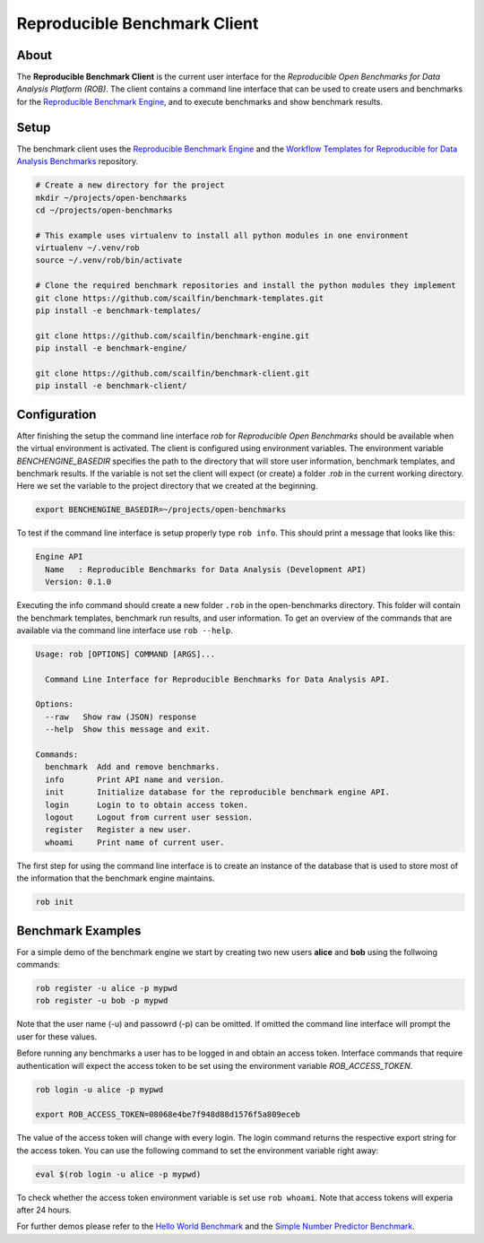 =============================
Reproducible Benchmark Client
=============================

.. image:: https://img.shields.io/badge/License-MIT-yellow.svg
   :target: https://github.com/scailfin/benchmark-client/blob/master/LICENSE


About
=====

The **Reproducible Benchmark Client** is the current user interface for the *Reproducible Open Benchmarks for Data Analysis Platform (ROB)*. The client contains a command line interface that can be used to create users and benchmarks for the `Reproducible Benchmark Engine <https://github.com/scailfin/benchmark-engine>`_, and to execute benchmarks and show benchmark results.


Setup
=====

The benchmark client uses the `Reproducible Benchmark Engine <https://github.com/scailfin/benchmark-engine>`_ and the `Workflow Templates for Reproducible for Data Analysis Benchmarks <https://github.com/scailfin/benchmark-templates>`_ repository.


.. code-block:: bash

    # Create a new directory for the project
    mkdir ~/projects/open-benchmarks
    cd ~/projects/open-benchmarks

    # This example uses virtualenv to install all python modules in one environment
    virtualenv ~/.venv/rob
    source ~/.venv/rob/bin/activate

    # Clone the required benchmark repositories and install the python modules they implement
    git clone https://github.com/scailfin/benchmark-templates.git
    pip install -e benchmark-templates/

    git clone https://github.com/scailfin/benchmark-engine.git
    pip install -e benchmark-engine/

    git clone https://github.com/scailfin/benchmark-client.git
    pip install -e benchmark-client/


Configuration
=============

After finishing the setup the command line interface `rob` for *Reproducible Open Benchmarks* should be available when the virtual environment is activated. The client is configured using environment variables. The environment variable `BENCHENGINE_BASEDIR` specifies the path to the directory that will store user information, benchmark templates, and benchmark results. If the variable is not set the client will expect (or create) a folder `.rob` in the current working directory. Here we set the variable to the project directory that we created at the beginning.

.. code-block:: bash

    export BENCHENGINE_BASEDIR=~/projects/open-benchmarks

To test if the command line interface is setup properly type ``rob info``. This should print a message that looks like this:

.. code-block:: console

    Engine API
      Name   : Reproducible Benchmarks for Data Analysis (Development API)
      Version: 0.1.0

Executing the info command should create a new folder ``.rob`` in the open-benchmarks directory. This folder will contain the benchmark templates, benchmark run results, and user information. To get an overview of the commands that are available via the command line interface use ``rob --help``.

.. code-block:: console

    Usage: rob [OPTIONS] COMMAND [ARGS]...
    
      Command Line Interface for Reproducible Benchmarks for Data Analysis API.
    
    Options:
      --raw   Show raw (JSON) response
      --help  Show this message and exit.
    
    Commands:
      benchmark  Add and remove benchmarks.
      info       Print API name and version.
      init       Initialize database for the reproducible benchmark engine API.
      login      Login to to obtain access token.
      logout     Logout from current user session.
      register   Register a new user.
      whoami     Print name of current user.
    


The first step for using the command line interface is to create an instance of the database that is used to store most of the information that the benchmark engine maintains.

.. code-block:: bash

    rob init


Benchmark Examples
==================

For a simple demo of the benchmark engine we start by creating two new users **alice** and **bob** using the follwoing commands:

.. code-block:: bash

    rob register -u alice -p mypwd
    rob register -u bob -p mypwd

Note that the user name (-u) and passowrd (-p) can be omitted. If omitted the command line interface will prompt the user for these values.

Before running any benchmarks a user has to be logged in and obtain an access token. Interface commands that require authentication will expect the access token to be set using the environment variable *ROB_ACCESS_TOKEN*.

.. code-block:: bash

    rob login -u alice -p mypwd

    export ROB_ACCESS_TOKEN=08068e4be7f948d88d1576f5a809eceb


The value of the access token will change with every login. The login command returns the respective export string for the access token. You can use the following command to set the environment variable  right away:

.. code-block:: bash

    eval $(rob login -u alice -p mypwd)

To check whether the access token environment variable is set use ``rob whoami``. Note that access tokens will experia after 24 hours.

For further demos please refer to the `Hello World Benchmark <https://github.com/scailfin/benchmark-client/blob/master/docs/helloworld.rst>`_ and the `Simple Number Predictor Benchmark <https://github.com/scailfin/benchmark-client/blob/master/docs/predictor.rst>`_.




    